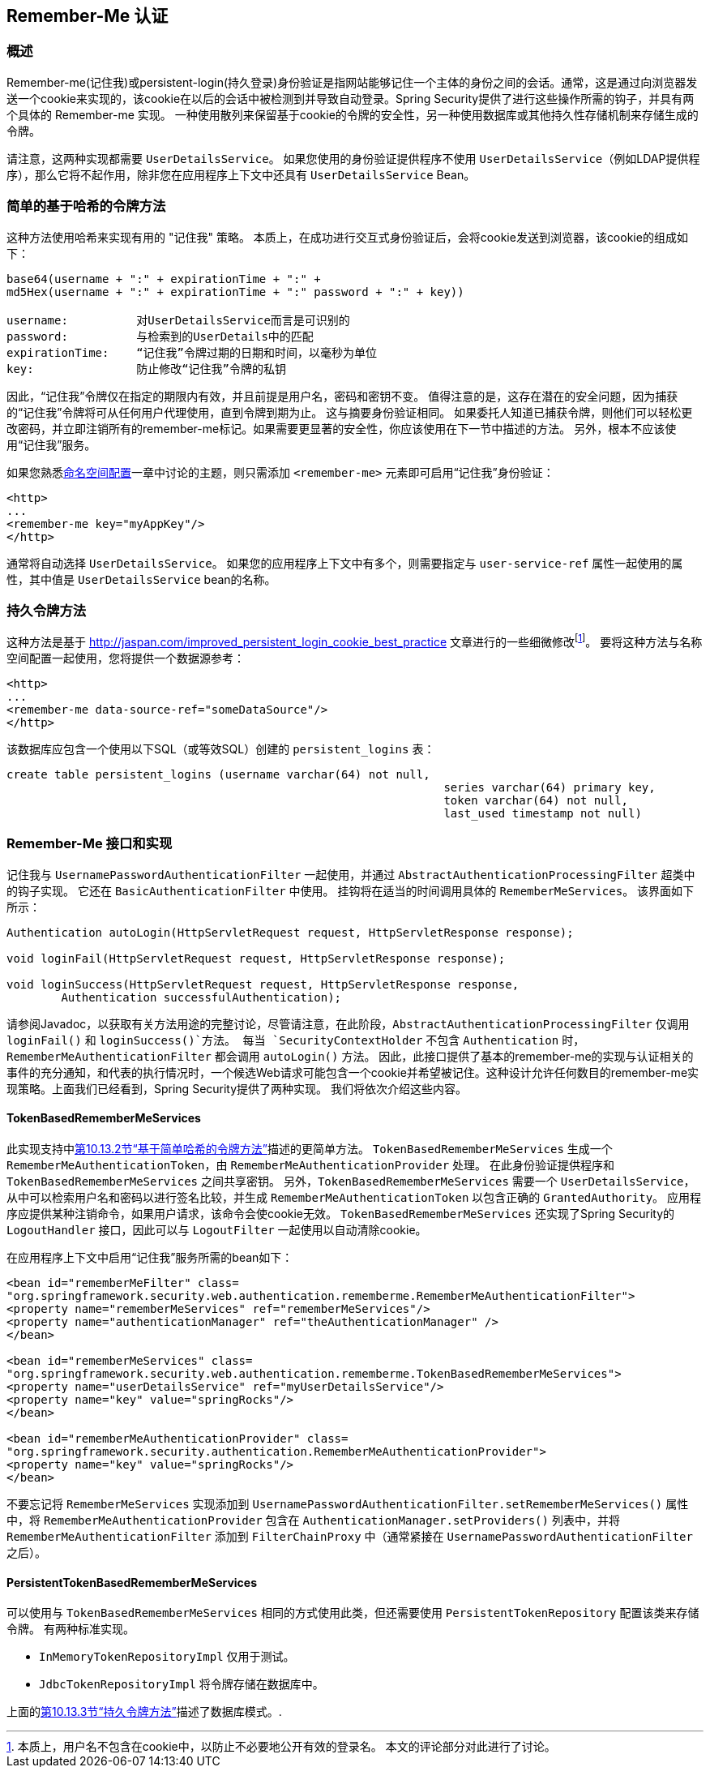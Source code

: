 [[remember-me]]
[[ns-remember-me]]
== Remember-Me 认证


[[remember-me-overview]]
=== 概述
Remember-me(记住我)或persistent-login(持久登录)身份验证是指网站能够记住一个主体的身份之间的会话。通常，这是通过向浏览器发送一个cookie来实现的，该cookie在以后的会话中被检测到并导致自动登录。Spring Security提供了进行这些操作所需的钩子，并具有两个具体的 Remember-me 实现。
一种使用散列来保留基于cookie的令牌的安全性，另一种使用数据库或其他持久性存储机制来存储生成的令牌。

请注意，这两种实现都需要 `UserDetailsService`。 如果您使用的身份验证提供程序不使用 `UserDetailsService`（例如LDAP提供程序），那么它将不起作用，除非您在应用程序上下文中还具有 `UserDetailsService` Bean。

[[remember-me-hash-token]]
=== 简单的基于哈希的令牌方法
这种方法使用哈希来实现有用的 "记住我" 策略。 本质上，在成功进行交互式身份验证后，会将cookie发送到浏览器，该cookie的组成如下：

[source,txt]
----
base64(username + ":" + expirationTime + ":" +
md5Hex(username + ":" + expirationTime + ":" password + ":" + key))

username:          对UserDetailsService而言是可识别的
password:          与检索到的UserDetails中的匹配
expirationTime:    “记住我”令牌过期的日期和时间，以毫秒为单位
key:               防止修改“记住我”令牌的私钥
----

因此，“记住我”令牌仅在指定的期限内有效，并且前提是用户名，密码和密钥不变。 值得注意的是，这存在潜在的安全问题，因为捕获的“记住我”令牌将可从任何用户代理使用，直到令牌到期为止。
这与摘要身份验证相同。 如果委托人知道已捕获令牌，则他们可以轻松更改密码，并立即注销所有的remember-me标记。如果需要更显著的安全性，你应该使用在下一节中描述的方法。 另外，根本不应该使用“记住我”服务。

如果您熟悉<<ns-config,命名空间配置>>一章中讨论的主题，则只需添加 `<remember-me>` 元素即可启用“记住我”身份验证：

[source,xml]
----
<http>
...
<remember-me key="myAppKey"/>
</http>
----

通常将自动选择 `UserDetailsService`。 如果您的应用程序上下文中有多个，则需要指定与 `user-service-ref` 属性一起使用的属性，其中值是 `UserDetailsService` bean的名称。

[[remember-me-persistent-token]]
=== 持久令牌方法
这种方法是基于 http://jaspan.com/improved_persistent_login_cookie_best_practice[http://jaspan.com/improved_persistent_login_cookie_best_practice] 文章进行的一些细微修改footnote:[本质上，用户名不包含在cookie中，以防止不必要地公开有效的登录名。 本文的评论部分对此进行了讨论。]。 要将这种方法与名称空间配置一起使用，您将提供一个数据源参考：

[source,xml]
----
<http>
...
<remember-me data-source-ref="someDataSource"/>
</http>
----

该数据库应包含一个使用以下SQL（或等效SQL）创建的 `persistent_logins` 表：

[source,ddl]
----
create table persistent_logins (username varchar(64) not null,
								series varchar(64) primary key,
								token varchar(64) not null,
								last_used timestamp not null)
----

[[remember-me-impls]]
=== Remember-Me 接口和实现
记住我与 `UsernamePasswordAuthenticationFilter` 一起使用，并通过 `AbstractAuthenticationProcessingFilter` 超类中的钩子实现。 它还在 `BasicAuthenticationFilter` 中使用。 挂钩将在适当的时间调用具体的 `RememberMeServices`。 该界面如下所示：

[source,java]
----
Authentication autoLogin(HttpServletRequest request, HttpServletResponse response);

void loginFail(HttpServletRequest request, HttpServletResponse response);

void loginSuccess(HttpServletRequest request, HttpServletResponse response,
	Authentication successfulAuthentication);
----

请参阅Javadoc，以获取有关方法用途的完整讨论，尽管请注意，在此阶段，`AbstractAuthenticationProcessingFilter` 仅调用 `loginFail()` 和 `loginSuccess()`方法。 每当 `SecurityContextHolder` 不包含 `Authentication` 时，`RememberMeAuthenticationFilter` 都会调用 `autoLogin()` 方法。
因此，此接口提供了基本的remember-me的实现与认证相关的事件的充分通知，和代表的执行情况时，一个候选Web请求可能包含一个cookie并希望被记住。这种设计允许任何数目的remember-me实现策略。上面我们已经看到，Spring Security提供了两种实现。 我们将依次介绍这些内容。

==== TokenBasedRememberMeServices

此实现支持中<<remember-me-hash-token,第10.13.2节“基于简单哈希的令牌方法”>>描述的更简单方法。
`TokenBasedRememberMeServices` 生成一个 `RememberMeAuthenticationToken`，由 `RememberMeAuthenticationProvider` 处理。 在此身份验证提供程序和 `TokenBasedRememberMeServices` 之间共享密钥。 另外，`TokenBasedRememberMeServices` 需要一个 `UserDetailsService`，从中可以检索用户名和密码以进行签名比较，并生成 `RememberMeAuthenticationToken` 以包含正确的 `GrantedAuthority`。
应用程序应提供某种注销命令，如果用户请求，该命令会使cookie无效。 `TokenBasedRememberMeServices` 还实现了Spring Security的 `LogoutHandler` 接口，因此可以与 `LogoutFilter` 一起使用以自动清除cookie。

在应用程序上下文中启用“记住我”服务所需的bean如下：

[source,xml]
----
<bean id="rememberMeFilter" class=
"org.springframework.security.web.authentication.rememberme.RememberMeAuthenticationFilter">
<property name="rememberMeServices" ref="rememberMeServices"/>
<property name="authenticationManager" ref="theAuthenticationManager" />
</bean>

<bean id="rememberMeServices" class=
"org.springframework.security.web.authentication.rememberme.TokenBasedRememberMeServices">
<property name="userDetailsService" ref="myUserDetailsService"/>
<property name="key" value="springRocks"/>
</bean>

<bean id="rememberMeAuthenticationProvider" class=
"org.springframework.security.authentication.RememberMeAuthenticationProvider">
<property name="key" value="springRocks"/>
</bean>
----

不要忘记将 `RememberMeServices` 实现添加到 `UsernamePasswordAuthenticationFilter.setRememberMeServices()` 属性中，将 `RememberMeAuthenticationProvider` 包含在 `AuthenticationManager.setProviders()` 列表中，并将 `RememberMeAuthenticationFilter` 添加到 `FilterChainProxy` 中（通常紧接在 `UsernamePasswordAuthenticationFilter` 之后）。


==== PersistentTokenBasedRememberMeServices
可以使用与 `TokenBasedRememberMeServices` 相同的方式使用此类，但还需要使用 `PersistentTokenRepository` 配置该类来存储令牌。 有两种标准实现。

* `InMemoryTokenRepositoryImpl` 仅用于测试。
* `JdbcTokenRepositoryImpl` 将令牌存储在数据库中。

上面的<<remember-me-persistent-token,第10.13.3节“持久令牌方法”>>描述了数据库模式。.
